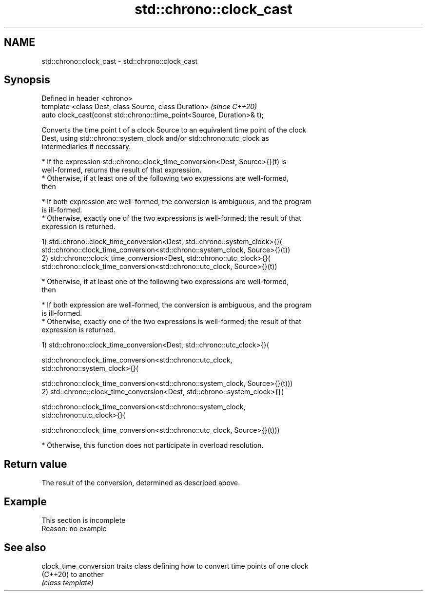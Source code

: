 .TH std::chrono::clock_cast 3 "2019.08.27" "http://cppreference.com" "C++ Standard Libary"
.SH NAME
std::chrono::clock_cast \- std::chrono::clock_cast

.SH Synopsis
   Defined in header <chrono>
   template <class Dest, class Source, class Duration>                   \fI(since C++20)\fP
   auto clock_cast(const std::chrono::time_point<Source, Duration>& t);

   Converts the time point t of a clock Source to an equivalent time point of the clock
   Dest, using std::chrono::system_clock and/or std::chrono::utc_clock as
   intermediaries if necessary.

     * If the expression std::chrono::clock_time_conversion<Dest, Source>{}(t) is
       well-formed, returns the result of that expression.
     * Otherwise, if at least one of the following two expressions are well-formed,
       then

     * If both expression are well-formed, the conversion is ambiguous, and the program
       is ill-formed.
     * Otherwise, exactly one of the two expressions is well-formed; the result of that
       expression is returned.

   1) std::chrono::clock_time_conversion<Dest, std::chrono::system_clock>{}(
   std::chrono::clock_time_conversion<std::chrono::system_clock, Source>{}(t))
   2) std::chrono::clock_time_conversion<Dest, std::chrono::utc_clock>{}(
   std::chrono::clock_time_conversion<std::chrono::utc_clock, Source>{}(t))

     * Otherwise, if at least one of the following two expressions are well-formed,
       then

     * If both expression are well-formed, the conversion is ambiguous, and the program
       is ill-formed.
     * Otherwise, exactly one of the two expressions is well-formed; the result of that
       expression is returned.

   1) std::chrono::clock_time_conversion<Dest, std::chrono::utc_clock>{}(

   std::chrono::clock_time_conversion<std::chrono::utc_clock,
   std::chrono::system_clock>{}(

   std::chrono::clock_time_conversion<std::chrono::system_clock, Source>{}(t)))
   2) std::chrono::clock_time_conversion<Dest, std::chrono::system_clock>{}(

   std::chrono::clock_time_conversion<std::chrono::system_clock,
   std::chrono::utc_clock>{}(

   std::chrono::clock_time_conversion<std::chrono::utc_clock, Source>{}(t)))

     * Otherwise, this function does not participate in overload resolution.

.SH Return value

   The result of the conversion, determined as described above.

.SH Example

    This section is incomplete
    Reason: no example

.SH See also

   clock_time_conversion traits class defining how to convert time points of one clock
   (C++20)               to another
                         \fI(class template)\fP
